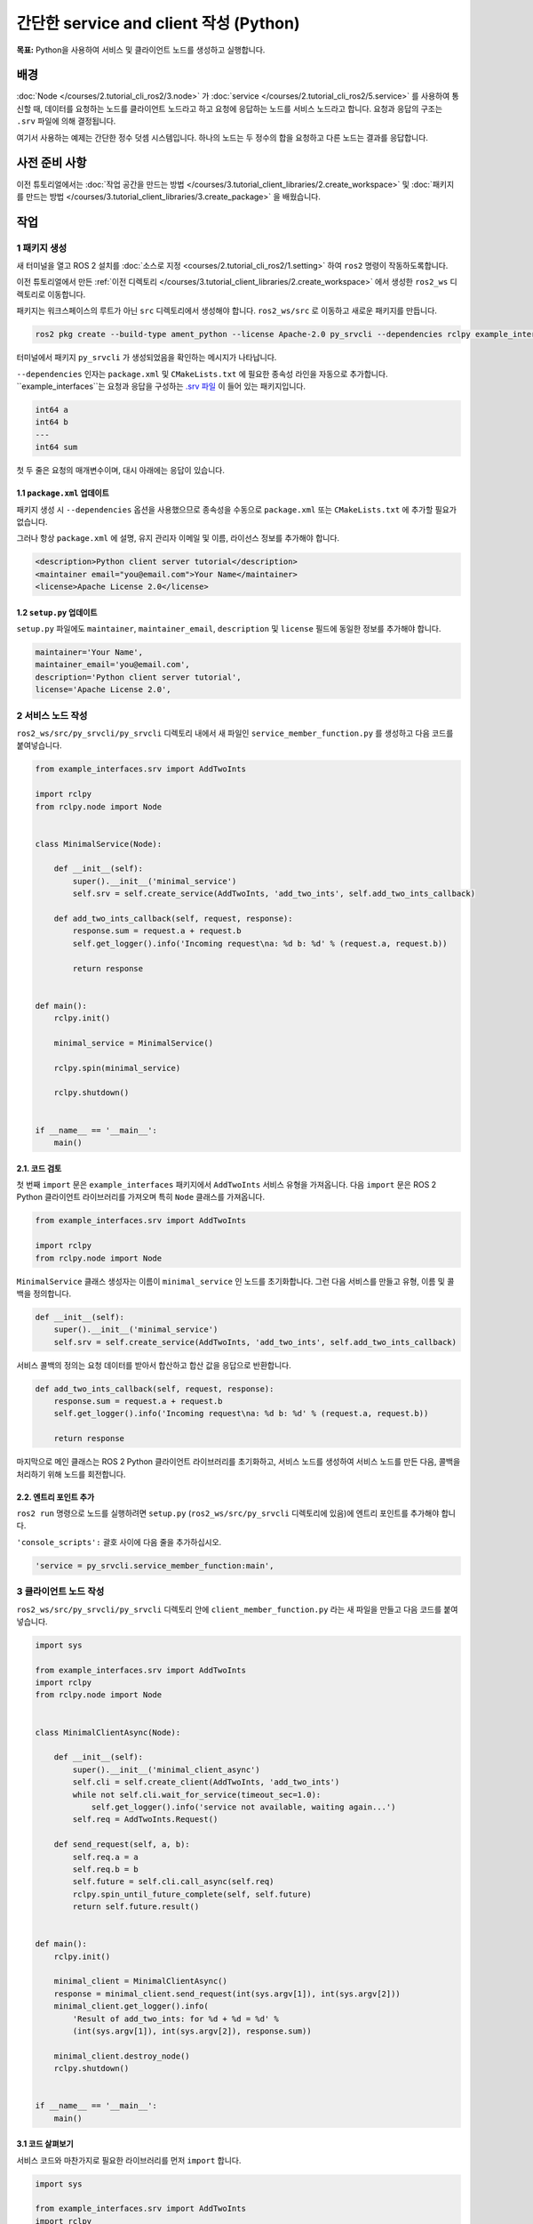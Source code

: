 간단한 service and client 작성 (Python)
============================================

**목표:** Python을 사용하여 서비스 및 클라이언트 노드를 생성하고 실행합니다.

배경
----------

:doc:`Node </courses/2.tutorial_cli_ros2/3.node>` 가 :doc:`service </courses/2.tutorial_cli_ros2/5.service>` 를 사용하여 통신할 때, 데이터를 요청하는 노드를 클라이언트 노드라고 하고 요청에 응답하는 노드를 서비스 노드라고 합니다.
요청과 응답의 구조는 ``.srv`` 파일에 의해 결정됩니다.

여기서 사용하는 예제는 간단한 정수 덧셈 시스템입니다. 하나의 노드는 두 정수의 합을 요청하고 다른 노드는 결과를 응답합니다.


사전 준비 사항
-------------

이전 튜토리얼에서는 :doc:`작업 공간을 만드는 방법 </courses/3.tutorial_client_libraries/2.create_workspace>` 및 :doc:`패키지를 만드는 방법 </courses/3.tutorial_client_libraries/3.create_package>` 을 배웠습니다.

작업
-----

1 패키지 생성
^^^^^^^^^^^^^^^^^^

새 터미널을 열고 ROS 2 설치를 :doc:`소스로 지정 <courses/2.tutorial_cli_ros2/1.setting>` 하여 ``ros2`` 명령이 작동하도록합니다.

이전 튜토리얼에서 만든 :ref:`이전 디렉토리 </courses/3.tutorial_client_libraries/2.create_workspace>` 에서 생성한 ``ros2_ws`` 디렉토리로 이동합니다.

패키지는 워크스페이스의 루트가 아닌 ``src`` 디렉토리에서 생성해야 합니다.
``ros2_ws/src`` 로 이동하고 새로운 패키지를 만듭니다.

.. code-block:: console

  ros2 pkg create --build-type ament_python --license Apache-2.0 py_srvcli --dependencies rclpy example_interfaces

터미널에서 패키지 ``py_srvcli`` 가 생성되었음을 확인하는 메시지가 나타납니다.

``--dependencies`` 인자는 ``package.xml`` 및 ``CMakeLists.txt`` 에 필요한 종속성 라인을 자동으로 추가합니다.
``example_interfaces``는 요청과 응답을 구성하는 `.srv 파일 <https://github.com/ros2/example_interfaces/blob/humble/srv/AddTwoInts.srv>`__ 이 들어 있는 패키지입니다.

.. code-block:: console

    int64 a
    int64 b
    ---
    int64 sum

첫 두 줄은 요청의 매개변수이며, 대시 아래에는 응답이 있습니다.

1.1 ``package.xml`` 업데이트
~~~~~~~~~~~~~~~~~~~~~~~~~~~~~

패키지 생성 시 ``--dependencies`` 옵션을 사용했으므로 종속성을 수동으로 ``package.xml`` 또는 ``CMakeLists.txt`` 에 추가할 필요가 없습니다.

그러나 항상 ``package.xml`` 에 설명, 유지 관리자 이메일 및 이름, 라이선스 정보를 추가해야 합니다.

.. code-block:: xml

  <description>Python client server tutorial</description>
  <maintainer email="you@email.com">Your Name</maintainer>
  <license>Apache License 2.0</license>

1.2 ``setup.py`` 업데이트
~~~~~~~~~~~~~~~~~~~~~~~~~~~

``setup.py`` 파일에도 ``maintainer``, ``maintainer_email``, ``description`` 및 ``license`` 필드에 동일한 정보를 추가해야 합니다.

.. code-block:: python

  maintainer='Your Name',
  maintainer_email='you@email.com',
  description='Python client server tutorial',
  license='Apache License 2.0',

2 서비스 노드 작성
^^^^^^^^^^^^^^^^^^^^^^^^

``ros2_ws/src/py_srvcli/py_srvcli`` 디렉토리 내에서 새 파일인 ``service_member_function.py`` 를 생성하고 다음 코드를 붙여넣습니다.

.. code-block:: python

  from example_interfaces.srv import AddTwoInts

  import rclpy
  from rclpy.node import Node


  class MinimalService(Node):

      def __init__(self):
          super().__init__('minimal_service')
          self.srv = self.create_service(AddTwoInts, 'add_two_ints', self.add_two_ints_callback)

      def add_two_ints_callback(self, request, response):
          response.sum = request.a + request.b
          self.get_logger().info('Incoming request\na: %d b: %d' % (request.a, request.b))

          return response


  def main():
      rclpy.init()

      minimal_service = MinimalService()

      rclpy.spin(minimal_service)

      rclpy.shutdown()


  if __name__ == '__main__':
      main()

2.1. 코드 검토
~~~~~~~~~~~~~~~~~~~~

첫 번째 ``import`` 문은 ``example_interfaces`` 패키지에서 ``AddTwoInts`` 서비스 유형을 가져옵니다.
다음 ``import`` 문은 ROS 2 Python 클라이언트 라이브러리를 가져오며 특히 ``Node`` 클래스를 가져옵니다.

.. code-block:: python

  from example_interfaces.srv import AddTwoInts

  import rclpy
  from rclpy.node import Node

``MinimalService`` 클래스 생성자는 이름이 ``minimal_service`` 인 노드를 초기화합니다.
그런 다음 서비스를 만들고 유형, 이름 및 콜백을 정의합니다.

.. code-block:: python

  def __init__(self):
      super().__init__('minimal_service')
      self.srv = self.create_service(AddTwoInts, 'add_two_ints', self.add_two_ints_callback)

서비스 콜백의 정의는 요청 데이터를 받아서 합산하고 합산 값을 응답으로 반환합니다.

.. code-block:: python

  def add_two_ints_callback(self, request, response):
      response.sum = request.a + request.b
      self.get_logger().info('Incoming request\na: %d b: %d' % (request.a, request.b))

      return response

마지막으로 메인 클래스는 ROS 2 Python 클라이언트 라이브러리를 초기화하고, 서비스 노드를 생성하여 서비스 노드를 만든 다음, 콜백을 처리하기 위해 노드를 회전합니다.

2.2. 엔트리 포인트 추가
~~~~~~~~~~~~~~~~~~~~~~

``ros2 run`` 명령으로 노드를 실행하려면 ``setup.py`` (``ros2_ws/src/py_srvcli`` 디렉토리에 있음)에 엔트리 포인트를 추가해야 합니다.

``'console_scripts':`` 괄호 사이에 다음 줄을 추가하십시오.

.. code-block:: python

  'service = py_srvcli.service_member_function:main',


3 클라이언트 노드 작성
^^^^^^^^^^^^^^^^^^^^^^^

``ros2_ws/src/py_srvcli/py_srvcli`` 디렉토리 안에 ``client_member_function.py`` 라는 새 파일을 만들고 다음 코드를 붙여넣습니다.

.. code-block:: python

  import sys

  from example_interfaces.srv import AddTwoInts
  import rclpy
  from rclpy.node import Node


  class MinimalClientAsync(Node):

      def __init__(self):
          super().__init__('minimal_client_async')
          self.cli = self.create_client(AddTwoInts, 'add_two_ints')
          while not self.cli.wait_for_service(timeout_sec=1.0):
              self.get_logger().info('service not available, waiting again...')
          self.req = AddTwoInts.Request()

      def send_request(self, a, b):
          self.req.a = a
          self.req.b = b
          self.future = self.cli.call_async(self.req)
          rclpy.spin_until_future_complete(self, self.future)
          return self.future.result()


  def main():
      rclpy.init()

      minimal_client = MinimalClientAsync()
      response = minimal_client.send_request(int(sys.argv[1]), int(sys.argv[2]))
      minimal_client.get_logger().info(
          'Result of add_two_ints: for %d + %d = %d' %
          (int(sys.argv[1]), int(sys.argv[2]), response.sum))

      minimal_client.destroy_node()
      rclpy.shutdown()


  if __name__ == '__main__':
      main()


3.1 코드 살펴보기
~~~~~~~~~~~~~~~~~~~

서비스 코드와 마찬가지로 필요한 라이브러리를 먼저 ``import`` 합니다.

.. code-block:: python

  import sys

  from example_interfaces.srv import AddTwoInts
  import rclpy
  from rclpy.node import Node

``MinimalClientAsync`` 클래스 생성자는 ``minimal_client_async`` 이름의 노드를 초기화합니다.
생성자 정의에서는 클라이언트와 서비스 노드의 타입과 이름이 같도록 클라이언트를 생성합니다.
클라이언트와 서비스가 통신하려면 타입과 이름이 일치해야 합니다.
생성자 내의 ``while`` 루프는 클라이언트와 일치하는 타입과 이름의 서비스를 1초마다 대기 상태를 확인합니다.
마지막으로 ``AddTwoInts`` 요청 객체를 생성합니다.

.. code-block:: python

  def __init__(self):
      super().__init__('minimal_client_async')
      self.cli = self.create_client(AddTwoInts, 'add_two_ints')
      while not self.cli.wait_for_service(timeout_sec=1.0):
          self.get_logger().info('service not available, waiting again...')
      self.req = AddTwoInts.Request()

생성자 아래에는 요청을 보내고 응답을 받을 때까지 또는 실패할 때까지 요청을 보내는 ``send_request`` 메서드가 있습니다.

.. code-block:: python

  def send_request(self, a, b):
      self.req.a = a
      self.req.b = b
      self.future = self.cli.call_async(self.req)
      rclpy.spin_until_future_complete(self, self.future)
      return self.future.result()

마지막으로 ``main`` 메서드에서 ``MinimalClientAsync`` 객체를 생성하고 명령행 인수를 사용하여 요청을 보내고 결과를 로깅합니다.

.. code-block:: python

  def main():
      rclpy.init()

      minimal_client = MinimalClientAsync()
      response = minimal_client.send_request(int(sys.argv[1]), int(sys.argv[2]))
      minimal_client.get_logger().info(
          'Result of add_two_ints: for %d + %d = %d' %
          (int(sys.argv[1]), int(sys.argv[2]), response.sum))

      minimal_client.destroy_node()
      rclpy.shutdown()


3.2 엔트리 포인트 추가
~~~~~~~~~~~~~~~~~~~~~~~

서비스 노드와 마찬가지로 클라이언트 노드를 실행하려면 엔트리 포인트를 추가해야 합니다.

``setup.py`` 파일의 ``entry_points`` 필드는 다음과 같이 보여야 합니다.

.. code-block:: python

  entry_points={
      'console_scripts': [
          'service = py_srvcli.service_member_function:main',
          'client = py_srvcli.client_member_function:main',
      ],
  },

4 빌드 및 실행
^^^^^^^^^^^^^^

빌드하기 전에 먼저 작업 공간의 루트인 ``ros2_ws``에서 빈번한 의존성 확인을 위해 ``rosdep``를 실행하는 것이 좋습니다.

.. tabs::

   .. group-tab:: Linux

      .. code-block:: console

            rosdep install -i --from-path src --rosdistro humble -y


작업 공간 루트인 ``ros2_ws``로 이동하고 새 패키지를 빌드합니다.

.. code-block:: console

  colcon build --packages-select py_srvcli

새 터미널을 열고 작업 공간 내부의 설정 파일을 소스합니다.

.. tabs::

  .. group-tab:: Linux

    .. code-block:: console

      source install/setup.bash


이제 서비스 노드를 실행합니다.

.. code-block:: console

  ros2 run py_srvcli service

노드는 클라이언트의 요청을 대기합니다.

다른 터미널을 열고 다시 ``ros2_ws`` 내부의 설정 파일을 소스합니다.
클라이언트 노드를 시작하고 두 개의 정수를 공백으로 구분하여 입력하세요.

.. code-block:: console

  ros2 run py_srvcli client 2 3

예를 들어 ``2`` 와 ``3`` 을 선택한 경우 클라이언트는 다음과 같은 응답을 받게 됩니다.

.. code-block:: console

  [INFO] [minimal_client_async]: Result of add_two_ints: for 2 + 3 = 5

서비스 노드가 실행되고 있는 터미널로 돌아가면 요청을 수신할 때 로그 메시지가 게시된 것을 볼 수 있습니다.

.. code-block:: console

  [INFO] [minimal_service]: Incoming request
  a: 2 b: 3

노드를 중지하려면 서버 터미널에서 ``Ctrl+C`` 를 입력하세요.


요약
-----

데이터를 서비스를 통해 요청하고 응답하는 두 개의 노드를 생성했습니다.
의존성 및 실행 가능한 파일을 패키지 설정 파일에 추가하여 이들을 빌드하고 실행할 수 있도록 했으며, 서비스/클라이언트 시스템이 작동하는 것을 확인할 수 있었습니다.

다음 단계
----------

지난 몇 가지 튜토리얼에서는 인터페이스를 활용하여 주제와 서비스 간에 데이터를 전달하는 방법을 학습했습니다.
다음으로, 사용자 정의 파라미터가 포함된 간단한 ROS 2 패키지를 생성하고, 이를 런치 파일에서 설정하는 방법을 배울 것입니다.
다시 말씀드립니다. 이를 :doc:`C++ <./8.using_parameters_cpp>` 또는 :doc:`Python <./9.using_parameters_py>` 중 어느 언어로 작성할지 선택할 수 있습니다.

관련 컨텐츠
---------------

* Python으로 서비스와 클라이언트를 작성하는 여러 가지 방법이 있습니다. `ros2/examples <https://github.com/ros2/examples/tree/{humble/rclpy/services>`_ 리포지토리에서 ``minimal_client`` 및 ``minimal_service`` 패키지를 확인하세요.
